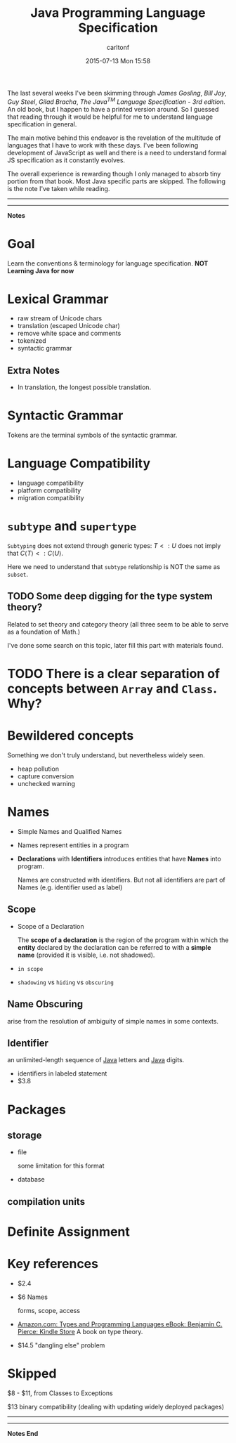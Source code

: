 #+STARTUP: showall
#+STARTUP: hidestars
#+OPTIONS: H:2 num:nil tags:nil toc:nil timestamps:t
#+LAYOUT: post
#+AUTHOR: carltonf
#+DATE: 2015-07-13 Mon 15:58
#+TITLE: Java Programming Language Specification
#+DESCRIPTION: as a intro to more formal programming language study
#+CATEGORIES: java specification prog-lang

#+BEGIN_HTML
    <script src="http://cdn.mathjax.org/mathjax/latest/MathJax.js?config=TeX-AMS-MML_HTMLorMML">
    </script>
#+END_HTML

The last several weeks I've been skimming through /James Gosling/, /Bill Joy/,
/Guy Steel/, /Gilad Bracha/, /The Java^TM Language Specification - 3rd edition/.
An old book, but I happen to have a printed version around. So I guessed that
reading through it would be helpful for me to understand language
specification in general.

The main motive behind this endeavor is the revelation of the multitude of
languages that I have to work with these days. I've been following development
of JavaScript as well and there is a need to understand formal JS specification
as it constantly evolves.

The overall experience is rewarding though I only managed to absorb tiny portion
from that book. Most Java specific parts are skipped. The following is the note
I've taken while reading.

----------------------------------------------------------------
----------------------------------------------------------------
*Notes*

* Goal
Learn the conventions & terminology for language specification. 
*NOT Learning Java for now*

* Lexical Grammar

- raw stream of Unicode chars
- translation (escaped Unicode char)
- remove white space and comments
- tokenized
- syntactic grammar

** Extra Notes
- In translation, the longest possible translation.

* Syntactic Grammar
Tokens are the terminal symbols of the syntactic grammar.

* Language Compatibility
- language compatibility
- platform compatibility
- migration compatibility

* =subtype= and =supertype=
=Subtyping= does not extend through generic types: \( T<:U \) does not imply that
\( C\langle T \rangle <: C\langle U \rangle \).

Here we need to understand that =subtype= relationship is NOT the same as
=subset=.

** TODO Some deep digging for the type system theory?

Related to set theory and category theory (all three seem to be able to serve as
a foundation of Math.)

I've done some search on this topic, later fill this part with materials found.

* TODO There is a clear separation of concepts between =Array= and =Class=. Why?

* Bewildered concepts
Something we don't truly understand, but nevertheless widely seen.

- heap pollution
- capture conversion
- unchecked warning

* Names
- Simple Names and Qualified Names
- Names represent entities in a program
- *Declarations* with *Identifiers* introduces entities that have *Names* into program.
  
  Names are constructed with identifiers. But not all identifiers are part of
  Names (e.g. identifier used as label)

** Scope
- Scope of a Declaration

  The *scope of a declaration* is the region of the program within which the
  *entity* declared by the declaration can be referred to with a *simple name*
  (provided it is visible, i.e. not shadowed).

- =in scope=
  
- =shadowing= vs =hiding= vs =obscuring=

** Name Obscuring

arise from the resolution of ambiguity of simple names in some contexts.

** Identifier

an unlimited-length sequence of _Java_ letters and _Java_ digits.

- identifiers in labeled statement
- $3.8

* Packages

** storage
- file
  
  some limitation for this format

- database

** compilation units

* Definite Assignment


* Key references
- $2.4
- $6 Names

  forms, scope, access
- [[http://www.amazon.com/Types-Programming-Languages-Benjamin-Pierce-ebook/dp/B00AJXZ5JE/ref=tmm_kin_title_0?_encoding=UTF8&amp;sr=8-1&amp;qid=1436357919][Amazon.com: Types and Programming Languages eBook: Benjamin C. Pierce: Kindle Store]]
  A book on type theory.

- $14.5 "dangling else" problem
* Skipped
$8 - $11, from Classes to Exceptions

$13 binary compatibility (dealing with updating widely deployed packages)


----------------------------------------------------------------
----------------------------------------------------------------
*Notes End*
